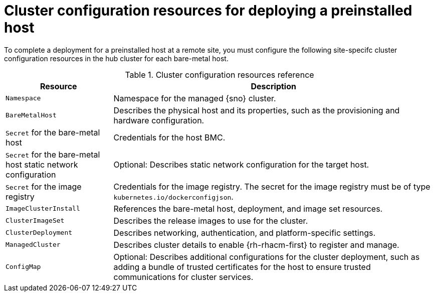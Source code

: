 // Module included in the following assemblies:
//
// * edge_computing/ibi-edge-image-based-install.adoc

:_mod-docs-content-typetent-type: REFERENCE
[id="ibi-managed-cluster-config-resources_{context}"]
= Cluster configuration resources for deploying a preinstalled host

To complete a deployment for a preinstalled host at a remote site, you must configure the following site-specifc cluster configuration resources in the hub cluster for each bare-metal host.

.Cluster configuration resources reference
[cols="1,3", options="header"]
|===

| Resource | Description

|`Namespace`
|Namespace for the managed {sno} cluster.

|`BareMetalHost`
|Describes the physical host and its properties, such as the provisioning and hardware configuration.

|`Secret` for the bare-metal host
|Credentials for the host BMC.

|`Secret` for the bare-metal host static network configuration
|Optional: Describes static network configuration for the target host.

|`Secret` for the image registry
|Credentials for the image registry. The secret for the image registry must be of type `kubernetes.io/dockerconfigjson`.

|`ImageClusterInstall`
|References the bare-metal host, deployment, and image set resources.

|`ClusterImageSet`
|Describes the release images to use for the cluster.

|`ClusterDeployment`
|Describes networking, authentication, and platform-specific settings.

|`ManagedCluster`
|Describes cluster details to enable {rh-rhacm-first} to register and manage.

|`ConfigMap`
|Optional: Describes additional configurations for the cluster deployment, such as adding a bundle of trusted certificates for the host to ensure trusted communications for cluster services.

|===
